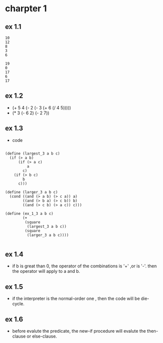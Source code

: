 #+STARTUP: showall
* charpter 1
** ex 1.1
#+BEGIN_EXAMPLE
10
12
8
3
6

19
0
17
6
17
#+END_EXAMPLE
** ex 1.2
- (+ 5 4 (- 2 (- 3 (+ 6 (/ 4 5)))))
- (* 3 (- 6 2) (- 2 7))
** ex 1.3
- code
#+BEGIN_EXAMPLE

(define (largest_3 a b c)
  (if (> a b)
      (if (> a c)
          a
        c)
    (if (> b c)
        b
      c)))

(define (larger_3 a b c)
  (cond ((and (> a b) (> c a)) a)
        ((and (> b a) (> c b)) b)
        ((and (> c b) (> a c)) c)))

(define (ex_1_3 a b c)
        (+ 
         (square 
          (largest_3 a b c)) 
         (square 
          (larger_3 a b c))))
		  
#+END_EXAMPLE

** ex 1.4
- if b is great than 0, the operator of the combinations is '+' ,or is '-'.
  then the operator will apply to a and b.
** ex 1.5
- if the interpreter is the normal-order one ,
  then the code will be die-cycle.

** ex 1.6
- before evalute the predicate, the new-if procedure will evalute the then-
  clause or else-clause.
